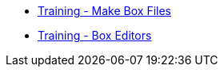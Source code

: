 * https://github.com/tesseract-ocr/tesseract/wiki/Training-Tesseract-%E2%80%93-Make-Box-Files[Training - Make Box Files]
* https://github.com/tesseract-ocr/tesseract/wiki/AddOns[Training - Box Editors]